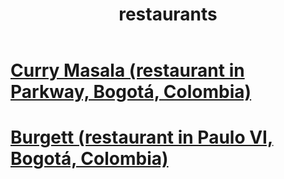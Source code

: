:PROPERTIES:
:ID:       e93ab75c-3c2b-422f-959f-2216de60d4fd
:END:
#+title: restaurants
* [[id:6c80a13f-b198-4827-b613-622a8cc689a3][Curry Masala (restaurant in Parkway, Bogotá, Colombia)]]
* [[id:9617bd25-c221-4fa7-87fe-3f85e6d72c58][Burgett (restaurant in Paulo VI, Bogotá, Colombia)]]
